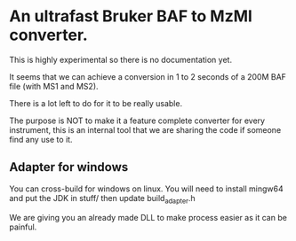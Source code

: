 * An ultrafast Bruker BAF to MzMl converter.


This is highly experimental so there is no documentation yet.

It seems that we can achieve a conversion in 1 to 2 seconds of a 200M BAF file (with MS1 and MS2).

There is a lot left to do for it to be really usable.

The purpose is NOT to make it a feature complete converter for every instrument, this is an
internal tool that we are sharing the code if someone find any use to it.

** Adapter for windows

You can cross-build for windows on linux. You will need to install mingw64 and put the JDK in stuff/ then update
build_adapter.h

We are giving you an already made DLL to make process easier as it can be painful.